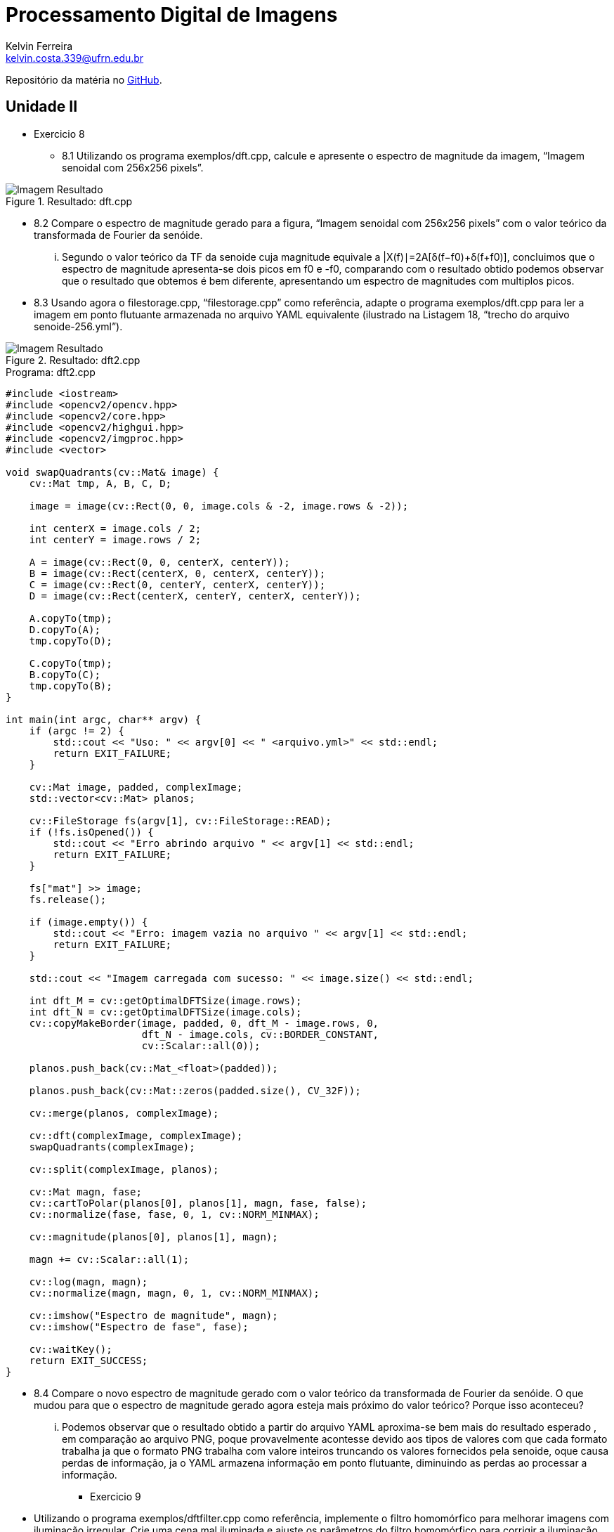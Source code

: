 = Processamento Digital de Imagens
Kelvin Ferreira <kelvin.costa.339@ufrn.edu.br>

Repositório da matéria no https://github.com/kelvin-Ferreira/PDI.git[GitHub].

== Unidade II

* Exercicio 8 
** 8.1 Utilizando os programa exemplos/dft.cpp, calcule e apresente o espectro de magnitude da imagem, “Imagem senoidal com 256x256 pixels”.

.Resultado: dft.cpp
image::../PDI/dft/resultado.png[Imagem Resultado]

** 8.2 Compare o espectro de magnitude gerado para a figura, “Imagem senoidal com 256x256 pixels” com o valor teórico da transformada de Fourier da senóide.

... Segundo o valor teórico da TF da senoide cuja magnitude equivale a |X(f)∣=2A​[δ(f−f0​)+δ(f+f0​)], concluimos que o espectro de magnitude apresenta-se dois picos em f0 e -f0, comparando com o resultado obtido podemos observar que o resultado que obtemos é bem diferente, apresentando um espectro de magnitudes com multiplos picos.

** 8.3 Usando agora o filestorage.cpp, “filestorage.cpp” como referência, adapte o programa exemplos/dft.cpp para ler a imagem em ponto flutuante armazenada no arquivo YAML equivalente (ilustrado na Listagem 18, “trecho do arquivo senoide-256.yml”).

.Resultado: dft2.cpp
image::../PDI/dft2/resultado.png[Imagem Resultado]

.Programa: dft2.cpp
[source,cpp]
----
#include <iostream>
#include <opencv2/opencv.hpp>
#include <opencv2/core.hpp>
#include <opencv2/highgui.hpp>
#include <opencv2/imgproc.hpp>
#include <vector>

void swapQuadrants(cv::Mat& image) {
    cv::Mat tmp, A, B, C, D;

    image = image(cv::Rect(0, 0, image.cols & -2, image.rows & -2));

    int centerX = image.cols / 2;
    int centerY = image.rows / 2;

    A = image(cv::Rect(0, 0, centerX, centerY));
    B = image(cv::Rect(centerX, 0, centerX, centerY));
    C = image(cv::Rect(0, centerY, centerX, centerY));
    D = image(cv::Rect(centerX, centerY, centerX, centerY));

    A.copyTo(tmp);
    D.copyTo(A);
    tmp.copyTo(D);

    C.copyTo(tmp);
    B.copyTo(C);
    tmp.copyTo(B);
}

int main(int argc, char** argv) {
    if (argc != 2) {
        std::cout << "Uso: " << argv[0] << " <arquivo.yml>" << std::endl;
        return EXIT_FAILURE;
    }

    cv::Mat image, padded, complexImage;
    std::vector<cv::Mat> planos;

    cv::FileStorage fs(argv[1], cv::FileStorage::READ);
    if (!fs.isOpened()) {
        std::cout << "Erro abrindo arquivo " << argv[1] << std::endl;
        return EXIT_FAILURE;
    }

    fs["mat"] >> image; 
    fs.release();

    if (image.empty()) {
        std::cout << "Erro: imagem vazia no arquivo " << argv[1] << std::endl;
        return EXIT_FAILURE;
    }

    std::cout << "Imagem carregada com sucesso: " << image.size() << std::endl;

    int dft_M = cv::getOptimalDFTSize(image.rows);
    int dft_N = cv::getOptimalDFTSize(image.cols);
    cv::copyMakeBorder(image, padded, 0, dft_M - image.rows, 0,
                       dft_N - image.cols, cv::BORDER_CONSTANT,
                       cv::Scalar::all(0));

    planos.push_back(cv::Mat_<float>(padded));

    planos.push_back(cv::Mat::zeros(padded.size(), CV_32F));

    cv::merge(planos, complexImage);

    cv::dft(complexImage, complexImage);
    swapQuadrants(complexImage);

    cv::split(complexImage, planos);

    cv::Mat magn, fase;
    cv::cartToPolar(planos[0], planos[1], magn, fase, false);
    cv::normalize(fase, fase, 0, 1, cv::NORM_MINMAX);

    cv::magnitude(planos[0], planos[1], magn);

    magn += cv::Scalar::all(1);

    cv::log(magn, magn);
    cv::normalize(magn, magn, 0, 1, cv::NORM_MINMAX);

    cv::imshow("Espectro de magnitude", magn);
    cv::imshow("Espectro de fase", fase);

    cv::waitKey();
    return EXIT_SUCCESS;
}

----

** 8.4 Compare o novo espectro de magnitude gerado com o valor teórico da transformada de Fourier da senóide. O que mudou para que o espectro de magnitude gerado agora esteja mais próximo do valor teórico? Porque isso aconteceu?

... Podemos observar que o resultado obtido a partir do arquivo YAML aproxima-se bem mais do resultado esperado , em comparação ao arquivo PNG, poque provavelmente acontesse devido aos tipos de valores com que cada formato trabalha ja que o formato PNG trabalha com valore inteiros truncando os valores fornecidos pela senoide, oque causa perdas de informação, ja o YAML armazena informação em ponto flutuante, diminuindo as perdas ao processar a informação.

* Exercicio 9 

** Utilizando o programa exemplos/dftfilter.cpp como referência, implemente o filtro homomórfico para melhorar imagens com iluminação irregular. Crie uma cena mal iluminada e ajuste os parâmetros do filtro homomórfico para corrigir a iluminação da melhor forma possível. Assuma que a imagem fornecida é em tons de cinza.

.Imagem original:
image::../PDI/dftfilter/image.png[Imagem Original]

.Resultado: dftfilter.cpp
image::../PDI/dftfilter/dft-filter.png[Imagem Resultado]

.Programa: dftfilter.cpp
[source,cpp]
----
#include <iostream>
#include <vector>
#include <opencv2/opencv.hpp>

void swapQuadrants(cv::Mat& image) {
  cv::Mat tmp, A, B, C, D;

  // se a imagem tiver tamanho impar, recorta a regiao para o maior
  // tamanho par possivel (-2 = 1111...1110)
  image = image(cv::Rect(0, 0, image.cols & -2, image.rows & -2));

  int centerX = image.cols / 2;
  int centerY = image.rows / 2;

  // rearranja os quadrantes da transformada de Fourier de forma que 
  // a origem fique no centro da imagem
  // A B   ->  D C
  // C D       B A
  A = image(cv::Rect(0, 0, centerX, centerY));
  B = image(cv::Rect(centerX, 0, centerX, centerY));
  C = image(cv::Rect(0, centerY, centerX, centerY));
  D = image(cv::Rect(centerX, centerY, centerX, centerY));

  // swap quadrants (Top-Left with Bottom-Right)
  A.copyTo(tmp);
  D.copyTo(A);
  tmp.copyTo(D);

  // swap quadrant (Top-Right with Bottom-Left)
  C.copyTo(tmp);
  B.copyTo(C);
  tmp.copyTo(B);
}

void makeHomomorphicFilter(const cv::Mat &image, cv::Mat &filter, double gammaL, double gammaH, double d0, double c) {
  cv::Mat_<float> filter2D(image.rows, image.cols);
  int centerX = image.cols / 2;
  int centerY = image.rows / 2;

  for (int i = 0; i < image.rows; i++) {
    for (int j = 0; j < image.cols; j++) {
      double d = sqrt(pow(i - centerY, 2) + pow(j - centerX, 2));
      double H = (gammaH - gammaL) * (1.0 - exp(-c * (d * d) / (d0 * d0))) + gammaL;
      filter2D.at<float>(i, j) = static_cast<float>(H);
    }
  }

  cv::Mat planes[] = {filter2D, cv::Mat::zeros(filter2D.size(), CV_32F)};
  cv::merge(planes, 2, filter);
}

int main(int argc, char** argv) {
  cv::Mat image, padded, complexImage;
  std::vector<cv::Mat> planos; 

  image = imread(argv[1], cv::IMREAD_GRAYSCALE);
  if (image.empty()) {
    std::cout << "Erro abrindo imagem " << argv[1] << std::endl;
    return EXIT_FAILURE;
  }

  // expande a imagem de entrada para o melhor tamanho no qual a DFT pode ser
  // executada, preenchendo com zeros a lateral inferior direita.
  int dft_M = cv::getOptimalDFTSize(image.rows);
  int dft_N = cv::getOptimalDFTSize(image.cols); 
  cv::copyMakeBorder(image, padded, 0, dft_M - image.rows, 0, dft_N - image.cols, cv::BORDER_CONSTANT, cv::Scalar::all(0));

  // prepara a matriz complexa para ser preenchida
  // primeiro a parte real, contendo a imagem de entrada
  planos.push_back(cv::Mat_<float>(padded)); 
  // depois a parte imaginaria com valores nulos
  planos.push_back(cv::Mat::zeros(padded.size(), CV_32F));

  // combina os planos em uma unica estrutura de dados complexa
  cv::merge(planos, complexImage);  

  // calcula a DFT
  cv::dft(complexImage, complexImage); 
  swapQuadrants(complexImage);

  // cria o filtro homomórfico e aplica a filtragem de frequencia
  cv::Mat filter;
  double gammaL = 0.5, gammaH = 2.0, d0 = 30.0, c = 1.0;
  makeHomomorphicFilter(complexImage, filter, gammaL, gammaH, d0, c);
  cv::mulSpectrums(complexImage, filter, complexImage, 0);

  // calcula a DFT inversa
  swapQuadrants(complexImage);
  cv::idft(complexImage, complexImage);

  // planos[0] : Re(DFT(image)
  // planos[1] : Im(DFT(image)
  cv::split(complexImage, planos);

  // recorta a imagem filtrada para o tamanho original
  // selecionando a regiao de interesse (roi)
  cv::Rect roi(0, 0, image.cols, image.rows);
  cv::Mat result = planos[0](roi);

  // normaliza a parte real para exibicao
  cv::normalize(result, result, 0, 1, cv::NORM_MINMAX);

  cv::imshow("image", result);
  cv::imwrite("dft-filter.png", result * 255);

  cv::waitKey();
  return EXIT_SUCCESS;
}
----

* Exercicio 10
** Utilizando os programas exemplos/canny.cpp e exemplos/pontilhismo.cpp como referência, implemente um programa cannypoints.cpp. A idéia é usar as bordas produzidas pelo algoritmo de Canny para melhorar a qualidade da imagem pontilhista gerada. A forma como a informação de borda será usada é livre. Entretanto, são apresentadas algumas sugestões de técnicas que poderiam ser utilizadas:

*** Desenhar pontos grandes na imagem pontilhista básica;

*** Usar a posição dos pixels de borda encontrados pelo algoritmo de Canny para desenhar pontos nos respectivos locais na imagem gerada.

*** Experimente ir aumentando os limiares do algoritmo de Canny e, para cada novo par de limiares, desenhar círculos cada vez menores nas posições encontradas. A Figura 48, “Pontilhismo aplicado à imagem Lena” foi desenvolvida usando essa técnica.

** Escolha uma imagem de seu gosto e aplique a técnica que você desenvolveu.

** Descreva no seu relatório detalhes do procedimento usado para criar sua técnica pontilhista.

... O Programa foi modificado de forma que agora receba como parametro, alem da imagem que desejamos criar o pontilhismo, tambem o resultado da imagem desejada submetida ao algoritimo de Canny (Programa canny.cpp), a partir então das informações deste novo parametro, o programa modifica o raio dos pontos (Dobra o tamanho) aos quais o centro coinside com o a bordas detectadas pelo metodo de canny.

.Imagem original:
image::../PDI/pontilhismo/imagem.png[Imagem Original]

.Resultado: ponti.cpp (Sem fazer uso do algoritimo de canny)
image::../PDI/pontilhismo/simples.jpg[Imagem Sem Canny]

.Resultado: ponti.cpp (Utilizando do algoritimo de canny)
image::../PDI/pontilhismo/pontos.jpg[Imagem Resultado]

.Programa: pontiCanny.cpp
[source,cpp]
----
#include <algorithm>
#include <cstdlib>
#include <ctime>
#include <fstream>
#include <iomanip>
#include <iostream>
#include <numeric>
#include <opencv2/opencv.hpp>
#include <vector>
#include <chrono>
#include <random>

#define STEP 5
#define JITTER 3
#define RAIO 3
#define RAIO2 6

int main(int argc, char** argv) {
  std::vector<int> yrange;
  std::vector<int> xrange;

  cv::Mat image, cannyImg, frame, points;

  int width, height, gray;
  int x, y;

  image = cv::imread(argv[1], cv::IMREAD_GRAYSCALE);
  cannyImg = cv::imread(argv[2], cv::IMREAD_GRAYSCALE);

  std::srand(std::time(0));

  if (image.empty()) {
    std::cout << "Could not open or find the image" << std::endl;
    return -1;
  }

  width = image.cols;
  height = image.rows;

  xrange.resize(height / STEP);
  yrange.resize(width / STEP);

  std::iota(xrange.begin(), xrange.end(), 0);
  std::iota(yrange.begin(), yrange.end(), 0);

  for (uint i = 0; i < xrange.size(); i++) {
    xrange[i] = xrange[i] * STEP + STEP / 2;
  }

  for (uint i = 0; i < yrange.size(); i++) {
    yrange[i] = yrange[i] * STEP + STEP / 2;
  }

  points = cv::Mat(height, width, CV_8U, cv::Scalar(255));

  unsigned seed = std::chrono::system_clock::now().time_since_epoch().count();
  std::shuffle(xrange.begin(), xrange.end(), std::default_random_engine(seed));

  for (auto i : xrange) {
  std::shuffle(yrange.begin(), yrange.end(), std::default_random_engine(seed));
    for (auto j : yrange) {
      x = i + std::rand() % (2 * JITTER) - JITTER + 1;
      y = j + std::rand() % (2 * JITTER) - JITTER + 1;
      gray = image.at<uchar>(x, y);
      if(cannyImg.at<uchar>(x, y) != 255){
        cv::circle(points, cv::Point(y, x), RAIO, CV_RGB(gray, gray, gray),
        cv::FILLED, cv::LINE_AA);
      }else{
        cv::circle(points, cv::Point(y, x), RAIO2, CV_RGB(gray, gray, gray),
        cv::FILLED, cv::LINE_AA);
      }
    }
  }
  cv::imwrite("pontos.jpg", points);
  return 0;
}
----


* Exercicio 11
** Utilizando o programa kmeans.cpp como exemplo prepare um programa exemplo onde a execução do código se dê usando o parâmetro nRodadas=1 e inciar os centros de forma aleatória usando o parâmetro KMEANS_RANDOM_CENTERS ao invés de KMEANS_PP_CENTERS. Realize 10 rodadas diferentes do algoritmo e compare as imagens produzidas. Explique porque elas podem diferir tanto.

.Resultado 1: kmeans.cpp
image::../PDI/Bolhas/kmeans0.jpg[Imagem Resultado 1]

.Resultado 2: kmeans.cpp
image::../PDI/Bolhas/kmeans1.jpg[Imagem Resultado 2]

.Resultado 3: kmeans.cpp
image::../PDI/Bolhas/kmeans2.jpg[Imagem Resultado 3]

.Resultado 4: kmeans.cpp
image::../PDI/Bolhas/kmeans3.jpg[Imagem Resultado 4]

.Resultado 5: kmeans.cpp
image::../PDI/Bolhas/kmeans4.jpg[Imagem Resultado 5]

.Resultado 6: kmeans.cpp
image::../PDI/Bolhas/kmeans5.jpg[Imagem Resultado 6]

.Resultado 7: kmeans.cpp
image::../PDI/Bolhas/kmeans6.jpg[Imagem Resultado 7]

.Resultado 8: kmeans.cpp
image::../PDI/Bolhas/kmeans7.jpg[Imagem Resultado 8]

.Resultado 9: kmeans.cpp
image::../PDI/Bolhas/kmeans8.jpg[Imagem Resultado 9]

.Resultado 10: kmeans.cpp
image::../PDI/Bolhas/kmeans9.jpg[Imagem Resultado 10]

.Programa: kmeans.cpp
[source,cpp]
----
#include <cstdlib>
#include <opencv2/opencv.hpp>

int main(int argc, char** argv) {
  int nClusters = 8, nRodadas = 1, rp = 0;

  cv::Mat rotulos, centros;

  if (argc != 3) {
    std::cout << "kmeans entrada.jpg saida.jpg\n";
    exit(0);
  }
for(rp = 0; rp<10; rp++){
  cv::Mat img = cv::imread(argv[1], cv::IMREAD_COLOR);
  cv::Mat samples(img.rows * img.cols, 3, CV_32F);

  for (int y = 0; y < img.rows; y++) {
    for (int x = 0; x < img.cols; x++) {
      for (int z = 0; z < 3; z++) {
        samples.at<float>(y + x * img.rows, z) = img.at<cv::Vec3b>(y, x)[z];
      }
    }
  }

  cv::kmeans(samples, nClusters, rotulos, cv::TermCriteria(cv::TermCriteria::EPS | cv::TermCriteria::COUNT, 10000, 0.0001), nRodadas, cv::KMEANS_RANDOM_CENTERS, centros);

  cv::Mat rotulada(img.size(), img.type());
  for (int y = 0; y < img.rows; y++) {
    for (int x = 0; x < img.cols; x++) {
      int indice = rotulos.at<int>(y + x * img.rows, 0);
      rotulada.at<cv::Vec3b>(y, x)[0] = (uchar)centros.at<float>(indice, 0);
      rotulada.at<cv::Vec3b>(y, x)[1] = (uchar)centros.at<float>(indice, 1);
      rotulada.at<cv::Vec3b>(y, x)[2] = (uchar)centros.at<float>(indice, 2);
    }
  }
  cv::imshow("kmeans", rotulada);
  cv::imwrite("kmeans"+ std::to_string(rp)+ ".jpg", rotulada);
  cv::waitKey();
  }
}

----

... A diferença notavel entre as imagens acontece pois, ao aleatorizar os centros (mudando a posição de partida) leva o metodo a encontrar distintos caminhos de convergencia, e por sua vez a resultados diferentes.
